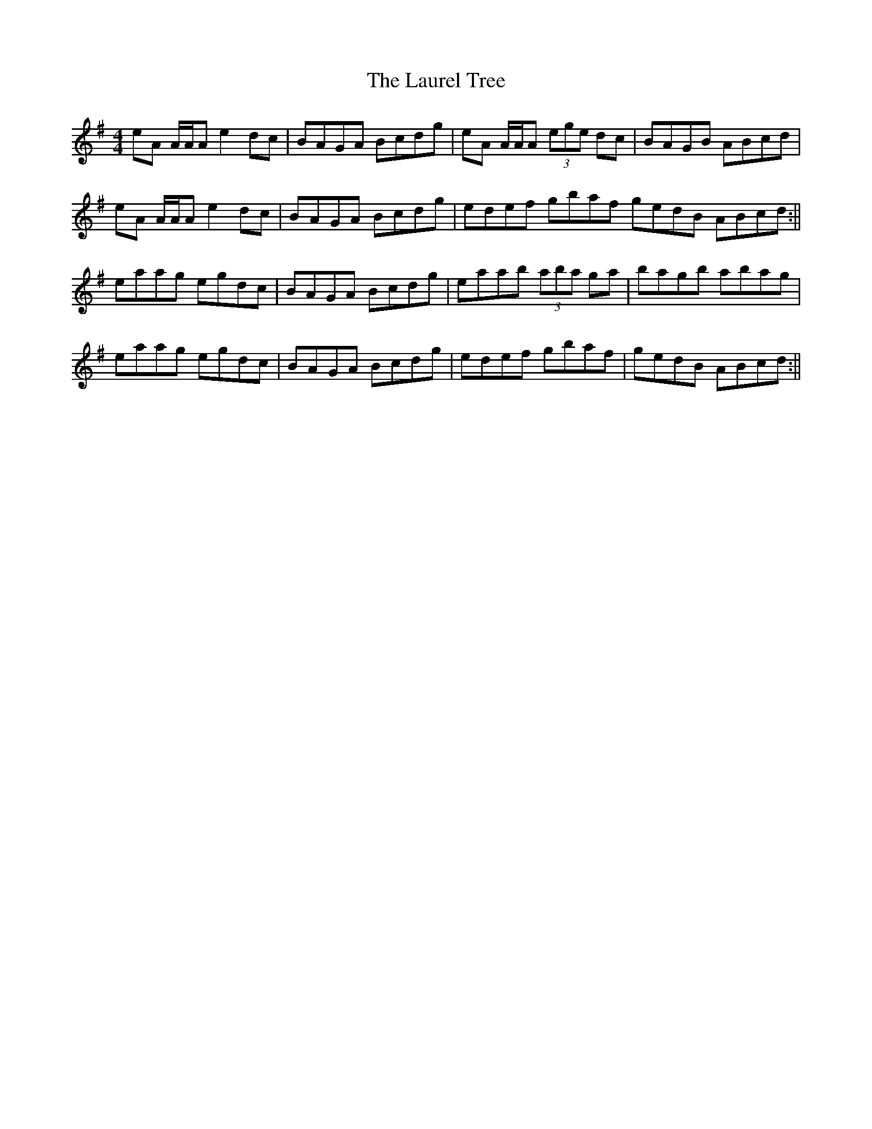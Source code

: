 X: 5
T: Laurel Tree, The
Z: Will Harmon
S: https://thesession.org/tunes/883#setting14068
R: reel
M: 4/4
L: 1/8
K: Ador
eA A/A/A e2 dc|BAGA Bcdg|eA A/A/A (3ege dc|BAGB ABcd|eA A/A/A e2 dc|BAGA Bcdg|edef gbaf gedB ABcd:||eaag egdc|BAGA Bcdg|eaab (3aba ga|bagb abag|eaag egdc|BAGA Bcdg|edef gbaf|gedB ABcd:||
